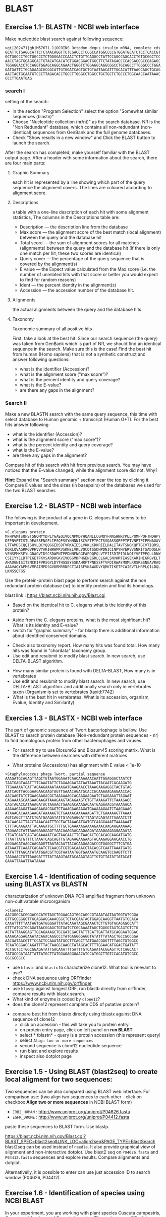 * BLAST
** Exercise 1.1- BLASTN - NCBI web interface
Make nucleotide blast  search against following sequence:
#+begin_src text
>gi|202471|gb|M57671.1|OCOINS Octodon degus insulin mRNA, complete cds
GCATTCTGAGGCATTCTCTAACAGGTTCTCGACCCTCCGCCATGGCCCCGTGGATGCATCTCCTCACCGT
GCTGGCCCTGCTGGCCCTCTGGGGACCCAACTCTGTTCAGGCCTATTCCAGCCAGCACCTGTGCGGCTCC
AACCTAGTGGAGGCACTGTACATGACATGTGGACGGAGTGGCTTCTATAGACCCCACGACCGCCGAGAGC
TGGAGGACCTCCAGGTGGAGCAGGCAGAACTGGGTCTGGAGGCAGGCGGCCTGCAGCCTTCGGCCCTGGA
GATGATTCTGCAGAAGCGCGGCATTGTGGATCAGTGCTGTAATAACATTTGCACATTTAACCAGCTGCAG
AACTACTGCAATGTCCCTTAGACACCTGCCTTGGGCCTGGCCTGCTGCTCTGCCCTGGCAACCAATAAAC
CCCTTGAATGAG
#+end_src
*** search I
setting of the search:
- In the section "Program Selection" select the option "Somewhat similar
  sequences (blastn)"
- Choose "Nucleotide collection (nr/nt)" as the search database. NR is the "Non
  Redundant" database, which contains all non-redundant (non-identical)
  sequences from GenBank and the full genome databases.
- Check "Show results in a new window" and  Click the BLAST button to launch the search.
After the search has completed, make yourself familiar with the BLAST output page. After a header with some information about the search, there are four main parts:

**** Graphic Summary
each hit is represented by a line showing which part of the query sequence the alignment covers. The lines are coloured according to alignment score.
**** Descriptions
a table with a one-line description of each hit with some alignment statistics, The columns in the Descriptions table are:
- Description — the description line from the database
- Max score — the alignment score of the best match (local alignment) between the query and the database hit
- Total score — the sum of alignment scores for all matches (alignments) between the query and the database hit (if there is only one match per hit, these two scores are identical)
- Query cover — the percentage of the query sequence that is covered by the alignment(s)
- E value — the Expect value calculated from the Max score (i.e. the number of unrelated hits with that score or better you would expect to find for random reasons)
- Ident — the percent identity in the alignment(s)
- Accession — the accession number of the database hit.
**** Alignments
the actual alignments between the query and the database hits.
**** Taxonomy
Taxonomic summary of all positive hits 

First, take a look at the best hit. Since our search sequence (the query) was taken from GenBank which is part of NR, we should find an identical sequence in the search. Make sure this is the case!
Find the best hit from human (Homo sapiens) that is not a synthetic construct
and answer following questions:
- what is the identifier (Accession)?
- what is the alignment score ("max score")?
- what is the percent identity and query coverage?
- what is the E-value?
- are there any gaps in the alignment?
*** Search II
Make a new BLASTN search with the same query sequence, this time with select database
 to Human genomic + transcript (Human G+T). For the best hits answer following:
- what is the identifier (Accession)?
- what is the alignment score ("max score")?
- what is the percent identity and query coverage?
- what is the E-value?
- are there any gaps in the alignment?
Compare hit of this search with hit from previous search.  You may have noticed
that the E-value changed, while the alignment score did not. Why?

*Hint*:  Expand the "Search summary" section near the top by clicking it. Compare
E values and  the sizes (in basepairs) of the databases we used for the two BLAST searches

** Exercise 1.2 - BLASTP - NCBI web interface
The following is the product of a gene in C. elegans that seems to be important in development.
#+begin_example
>C.elegans protein
MFHPGMTSQPSTSNQMYYDPLYGAEQIVQCNPMDYHQANILCGMQYFNNSHNRYPLLPQMPPQFTNDHPY
DFPNVPTISTLDEASSFNGFLIPSQPSSYNNNNISCVFTPTPCTSSQASSQPPPTPTVNPTPIPPNAGAV
LTTAMDSCQQISHVLQCYQQGGEDSDFVRKAIESLVKKLKDKRIELDALITAVTSNGKQPTGCVTIQRSL
DGRLQVAGRKGVPHVVYARIWRWPKVSKNELVKLVQCQTSSDHPDNICINPYHYERVVSNRITSADQSLH
VENSPMKSEYLGDAGVIDSCSDWPNTPPDNNFNGGFAPDQPQLVTPIISDIPIDLNQIYVPTPPQLLDNW
CSIIYYELDTPIGETFKVSARDHGKVIVDGGMDPHGENEGRLCLGALSNVHRTEASEKARIHIGRGVELT
AHADGNISITSNCKIFVRSGYLDYTHGSEYSSKAHRFTPNESSFTVFDIRWAYMQMLRRSRSSNEAVRAQ
AAAVAGYAPMSVMPAIMPDSGVDRMRRDFCTIAISFVKAWGDVYQRKTIKETPCWIEVTLHRPLQILDQL
LKNSSQFGS
#+end_example
Use the protein-protein blast page to perform search against the non redundant
protein database (nr) to identify protein and find its homologs.

blast link : https://blast.ncbi.nlm.nih.gov/Blast.cgi

- Based on the identical hit to C. elegans what is the identity of this protein? 
# show how you can get from blast result to ncbi protein and uniprot record
#  Dwarfin sma-4, involved in TGF-beta pathway
- Aside from the C. elegans proteins, what is the most significant hit? What is
  its identity and E-value?
- switch for "graphic summary" - for blastp there is additional information
  about identified conserved domains.
# hypothetical protein FL83_19826 [Caenorhabditis latens], pval 0 but shorter alignemnt
- Check also taxonomy report. How many hits was found total. How many hits was
  found in "chordata" taxonomy group.
- Use edit and resubmit  to modify blast search.  In new search, use DELTA-BLAST
  algorithm.
# this make only sense when student are familiar with psi and delta blast
- How many similar protein is found with DELTA-BLAST, How many is in vertebrates
- Use edit and resubmit  to modify blast search.  In new search, use DELTA-BLAST
  algorithm. and additionally search only in vertebrates taxon (Organism is set
  to vertebrates (taxid:7742)
- What is the best hit in vertebrates. What is its accession, organism, Evalue,
  Identity and Similarity)

** Exercies 1.3 - BLASTX - NCBI web interface
The part of genomic sequence of Twort bacteriophage is bellow. Use BLAST to
search protein database  (Non-redundant protein sequences  - nr) to find
homologous protein from other bacteriophages and viruses.
- For search try to use Blosum62 and Blosum45 scoring matrix. What is the
  difference between searches with different matrices
 # different score, blosum45 find bit litle bit more hits
- What proteins (Accessions) has alignment with E value < 1e-10

#+begin_example
>Staphylococcus phage Twort, partial sequence
AAAGATGCAGAGTTAGCTGTAATGGAAATCAACAAAAAACAATTGGAGGACTAATCT
TAATGAGTAAATTTTCAAATATTCTAGAAGAATATAATAAATTACAATCACAAGATG
TTGAAAAATCATTAGAAGAAAATAAAGATGAAGAACCTAAAGAAGAGGCTACTGTAG
AATCAGTTACGGAAGAACAAGTAGTTGAAACAGATGCACCGCAAAAAGAAGAACCAC
AACAAGTATCTGAAGAAGACGCTAAAAAAGCACAAGAAGAATCTAAGAAATTAGAAT
CAGAAAAGCAAGAAGAAGATAAAGAAGTAGAGAAGTCTGTTAAAGATTCTAAAGACC
CAGTAGACCATAAAGATACTAAAACTGAAGACAAAGACAATGAGAAACGTAAAAACA
AAAAAGAAGATAAAGAAGACGAGTCTAAAGAAGAAGATGAAAAAGAATCTAAGAAAG
ATAAAGACAAAGAAGATAAAAAGTCTGAAAACAAAAAAGATTCTGAAAAAGTTAAAA
AGTCAGCTTTATCTGATGAAGATATTGTAGAAGGATTTAGTACAGTATTAAAATCTT
TACAAGACTTACCTAAACAATTTGCTACTAAAGATGATGTCAAGGAAATTAAAAAAT
CTTTAGAAGAATTACAAGATGCTTTTGCTGAAAAAGAAAAGAAACAAGAAGAAAAAG
TAGAAACTATTAAAGAAGAAGTTAACAAAGAACAAGAAGATAAAGAAGAAGAAAATA
CTGATGAATCAGTAGAAAAATCAGTAACAACTTCTAACACTGCACAGCAAGATGATG
TTAATTATGTTTCTAAATCAGCAGTTGTAGAAGAAGAAGTACAAGAGGAACAACCTG
AGGAAGATAAGCAAGAGGTTAATACAATTACACAAGAAGACCGTGAGGCTTTCATGA
ATAAATTCAAATCAGAATCTCAACGTCGTGACAAACCTACACGTCAATTAAATGATG
CATATTTAGCATATATGGACGTTCGTAATAATGGTGAAAATGCAAGTCCAAGTTCTT
TAAAAACTGTTAAAGATTTTATTAAGTAATACAAAGTAGTTGTGTTATATTATACAT
GAAATTAAATTAATAAAA
#+end_example

#+begin_comment
- show *Recent resuts* menu
- distance tree view (in blastp results)
#+end_comment

** Exercise 1.4 - Identification of coding sequence using BLASTX vs BLASTN
characterization of unknown DNA PCR amplified fragment from unknown
non-cultivatable microorganism
#+begin_example
>clone12
AACGGGCACGGGACGCATGTAGCTGGAACAGTGGCAGCCGTAAATAATAATGGTATCGGA
GTTGCCGGGGTTGCAGGAGGAAACGGCTCTACCAATAGTGGAGCAAGGTTAATGTCCACA
CAAATTTTTAATAGTGATGGGGATTATACAAATAGCGAAACTCTTGTGTACAGAGCCATT
GTTTATGGTGCAGATAACGGAGCTGTGATCTCGCAAAATAGCTGGGGTAGTCAGTCTCTG
ACTATTAAGGAGTTGCAGAAAGCTGCGATCGACTATTTCATTGATTATGCAGGAATGGAC
GAAACAGGAGAAATACAGACAGGCCCTATGAGGGGAGGTATATTTATAGCTGCCGCCGGA
AACGATAACGTTTCCACTCCAAATATGCCTTCAGCTTATGAACGGGTTTTAGCTGTGGCC
TCAATGGGACCAGATTTTACTAAGGCAAGCTATAGCACTTTTGGAACATGGACTGATATT
ACTGCTCCTGGCGGAGATATTGACAAATTTGATTTGTCAGAATACGGAGTTCTCAGCACT
TATGCCGATAATTATTATGCTTATGGAGAGGGAACATCCATGGCTTGTCCACATGTCGCC
GGCGCCGCC
#+end_example


- use =blastn= and =blastx= to characterize clone12. What tool is relevant to use?
- check DNA sequence using ORFfinder https://www.ncbi.nlm.nih.gov/orffinder
- use =blastp= against longest ORF, run blastb directly from orffinder, compare results with blastx search. 
- What kind of enzyme is coded by =clone12=?
- does the clone12 represent complete CDS of putative protein?
#+begin_comment
in blastx AA alignment is truncated probably because of low complexity
filtering, turn of filtering and run in again.
when searching against from orf finder - it is selecting uniprot database!!!
Use *job name* for all searches and show history of searches
#+end_comment
- compare best hit from blastx directly using tblastx against DNA sequence of
  clone12
  - click on accession - this will take you to protein entry. 
  - on protein entry page, click on left panel on *run BLAST*
  - select * tblastn* - query is a protein accession (this represent query)
  - select ~Align two or more sequences~
  - second sequence is clone12 nucleotide sequence
  - run blast and explore results
  - inspect also dotplot page

** Exercise 1.5 - Using BLAST (blast2seq) to create local aligment for two sequences:
Two sequences can be also compared using BLAST web interface. For comparison use:
(two align two sequences to each other - click on checkbox *Align two or more sequences*  in NCBI BLAST form)
- =ERB2_HUMAN= : http://www.uniprot.org/uniprot/P04626.fasta   
- =EGFR_DROME= : http://www.uniprot.org/uniprot/P04412.fasta  
paste these sequences to BLAST form. Use blastp.
  
https://blast.ncbi.nlm.nih.gov/Blast.cgi?BLAST_SPEC=blast2seq&LINK_LOC=align2seq&PAGE_TYPE=BlastSearch
blast2seq can be used instead of =needle=. It also provide graphical view of alignment and non-interactive dotplot. Use blast2 seq on  =P04626.fasta= and  =P04412.fasta= sequences and explore results. Compare alignments and dotplot.

Alternativelly, it is possible to enter can use just accession ID to search window (P04626, P04412).
** Exercise 1.6 - Identification of species using NCBI BLAST
In your experiment, you are working with plant species Cuscuta campestris,
Cuscuta californica, and Cuscuta japonica. These plants are difficult to
distinguish based solely on morphology. To confirm the correct species
identification, you performed PCR amplification of the Internal Transcribed
Spacer (ITS) genes for rRNA, which are regions between rRNA genes that are often
used for species identification. You obtained the following sequences:
#+begin_src txt
>speciesA
GGAGAAGTCGTAACAAGGTTTCCGTAGGTGAACCTGCGGAAGGATCATTGTCGAAACCTG
CCCAGCAGAACGACTCGAGAACCTGTTTCACATACAACACATTCATTGGGGGCTGTTCTC
TCGGGCACGCGCCTCCAATGATCAACGAACCCCCGGCGCGGAACGCGCCAAGGACTACTC
AAACGAGATCGTCGGGCCATCGTGCCCCGTCCGCGGGTGCATGGGTGGCGTTGGCGTCTT
TAATAACATAAACGACTCTCGGCAACGGATATCTCGGCTCTCGCATCGATGAAGAACGTA
GCGAAATGCGATACTTGGTGTGAATTGCAGAATCCCGTGAACCATCGAGTCTTTGAACGC
AAGTTGCGCCCAAAGCCGTCAGGCCGAGGGCACGTCTGCCTGGGCGTCACGCATCGCGTC
GCTCCCCTCCCGTTGCGGAGCGGGGAGCGGATGATGGCCTCCCGTGCCCGACCTTGGATG
CGGCTGGCTGAAATGTTGGTCCTTGACGACTGACGTCACGGCGAGTGGTGGTCGTACCTA
GTGTGCTTATCGTCGCGTCGTGCCCAGTCATCTTGGGATTTTGACCCTTTTGAGCTGGTG
TGAGCTGGCTCTCTGACCGCGACCCCAGGTCAGGCGGGACTACCCGCTGAGTTTAAGCAT
ATCAATAAGCGGAGGAAAAGAAACT
>speciesB
GGAGAAGTCGTAACAAGGTTTCCGTAGGTGAACCTGCGGAAGGATCATTGTCGAAACCTG
CCCAGCAGAACGACTCGAGAACATGTTTCACATACAACACATTCATTGGGGGTTGTGCTC
TCGGGCACACGCCCCCAATGATCAACGAACCCCCGGCGCGGAACGCGCCAAGGATTACTC
AAATGAGATCGTCGGGCCATCGTGCCCCGTCCGCGGGTGCATTGGTGGCATTGGCGTCTT
TAATAACATAAACGACTCTCGGCAACGGATATCTCGGCTCTCGCATCGATGAAGAACGTA
GCGAAATGCGATACTTGGTGTGAATTGCAGAATCCCGTGAACCATCGAGTCTTTGAACGC
AAGTTGCGCCCAAAGCCGTCAGGCCGAGGGCACGTCTGCCTGGGCGTCACGCATCGCGTC
GCCCCCCTCCCATTGCGGAGCGGGGAGCGGATGATGGCCTCCCGTGCCCGACCTTGGATG
CGGTTGGCCGAAATGTTGGTCCTTGACGATAGACGTCACGGCGAGTGGTGGTCGTACCTA
GTGTGCTTATCGTCGCGTCGTGCCCTATCGTCTTGCGATTTTGACCCTTTTGAGTTGGTG
TGAGCCGGCTCTCTGACCGCGACCCCAGGTCAGGCGGGACTACCCGCTGAGTTTAAGCAT
ATCAATAAGCGGAGGAAAAGAAACT
>speciesC
GGAGAAGTCGTAACAAGGTTTCCGTAGGTGAACCTGCGGAAGGATCATTGTCGAAGCCTC
GCTGAGAAAGACTTGTTAACCTGTACCAATTCATGATTCGAGTGTCGTGGTCATTTTCTG
ATTTGCCCATGACGAACACAAAAACACCGGCGCGGCAGCGCCAAGGAATTTCGTGATGAG
TATGCTGCCTCATATAGCTCGTACTCTACTGCTTGTGAGGTTGGCTTCCTTTAAGAAAAA
TGACTCTCGGCAATGGATATCTCGGCTCTTGCAACGATGAAGAACGTAGCGAAATGCGAT
ACTTGGTGTGAATTGCAGAATCCCGTGAACCATCGAAACTTTGAACGCAAGTTGCGCCTC
ATGCCATTAGGTTGAGGGCACGTTTGCTTGGGTGTCATGCGTTATGTCTTCCCTCTCGTG
CGTGGAGTGGGAATAGATTGTGGCCTCCTGGGCCCTTCCTTGGGCGTGGTTGGCCGAAAA
AGTTGTCCTTGACTCTGTCGATGCCTTGGTGTGTGGTGGACGTACCAAGTGTGCATGATT
GCCAGCCTTGCTCGGCTTCATTGTGGCGTTCGGATCCTATGAGGCTGTCGGTTTTGGCTC
TTTGATTGCGGCCCCAAGTCAGGCGAGACCACCCGCTGAGTTTAAGCATATCAATAAGCG
GAGGAGAAGAAACT
#+end_src
You will use the NCBI BLAST (Basic Local Alignment Search Tool) web service to
compare these sequences with a database of known sequences. This step will allow
you to identify the closest matches between your sequences and those stored in
the database, which is crucial for species identification. For each sequence,
check the list of top hits and identify the source species. Evaluate the
percentage identity and sequence coverage, which are important for assessing the
quality of the match. Records with high identity and good sequence coverage are
likely to correspond to the correct species matching your sequences.

Questions:

- What are the BLAST results for each sequence, including percentage identity and
   coverage? To which species of Cuscuta were these sequences assigned?
- How would you evaluate the reliability of the results? Did you encounter any
ambiguities or problems during the analysis? What were these problems?
** Exercise 1.7 - Identification of mutations in gyrA gene
Neisseria meningitidis is a Gram-negative encapsulated bacterium isolated only
from humans, where it can cause serious invasive infections (primarily
septicemia and meningitis). Treatment of meningococcal disease requires
treatment of patients and chemoprophylaxis for contacts. Currently, antibiotics
such as ciprofloxacin are recommended for chemoprophylaxis. Resistance of
meningococci to ciprofloxacin is associated with mutations in the quinolone
resistance-determining region (QRDR) of the gyrA gene.

Your task will be to determine how many mutations are present in the gyrA gene
of the sequenced N. meningitidis strains compared to the reference genome.

Reference genome: NZ_CP021520.1

The sequenced strains code for the following gyrA proteins:
#+begin_src TXT
>strain_1
MTDATIRNDHKFALETLPVSLEDEMRKSYLDYAMSVIVGRALPDVRDGLKPVHRRVLYAMHELKNNWNAAYK
KSARIVGDVIGKYHPHGDIAVYDTIVRMAQDFAMRYVLVDGQGNFGSIDGLAAAAMRYTEIRMAKISHEMLA
DIEEETVNFGPNYDGSEHEPLVLPTRFPTLLVNGSSGIAVGMATNIPPHNLSDTINACLRLLDAPDTEIDEL
IDIIQAPDFPTGATIYGLSGVREGYKTGRGRVVIRAKTHTEPIGKNGEREAIVIDEIPYQVNKAKLVEKIGE
LVREKTLEGISELRDESDKSGMRVVIELKRNENAEVVLNQLYKLTPLQDSFGINMVVLVDGQPRLLNLKQIL
SEFLRHRREVVTRRTLFRLKKARHEGHIAEGKAVALSNIDEIIRLIKESPNAAEAKEKLLARPWRSSLVEEM
LTRSGLDLEMMRPEGLTANIGLKEQGYYLSEIQADAILRMSLRKLTGLDQEEIVESYKNLMGKIIDFVDILS
KPERITQIIRDELEEIKTNYGDERRSEINPFGGDIADEDLIPQREMVVTLTHGGYIKTQPTTDYQAQRRGGR
GKQAAATKDEDFIETLFVANTHDYLMCFTNLGKCHWIKVYKLPEGGRNSRGRPINNVIQLEEGEKVSAILAV
REFPEDQYVFFATAQGIVKKVQLSAFKNVRSQGIKAIALKEGDYLVGAAQTGGSDDIMLFSNLGKAIRFNEY
WEKSGNDEAEDADIETEISDDLEDETADNENALPSGKHGVRPSGRGSGGLRGMRLPADGKIVSLITFAPEAA
QSDLQVLTATANGYGKRTPIADYSRKNKGGQGNIAINTGERNGDLVAATLVSETDDLMLITSGGVLIRTKVE
QIRETGRAAAGVKLINLDEGETLVSLERVAEDESELSDASVISNVTEPEVEN
>strain_2
MTDATIRHDHKFALETLPVSLEDEMRKSYLDYAMSVIVGRALPDVRDGLKPVHRRVLYAMHELKNNWNAAYK
KSARIVGDVIGKYHPHGDTAVYDTIVRMAQNFAMRYVLIDGQGNFGSVDGLAAAAMRYTEIRMAKISHEMLA
DIEEETVNFGPNYDGSEHEPLVLPTRFPTLLVNGSSGIAVGMATNIPPHNLSDTVNACLRLLDAPDTEIDEL
IDIIQAPDFPTGATIYGLSGVREGYKTGRGRVVMRGKTHIEPIGRNGEREAIVIDEIPYQVNKAKLVEKIGD
LVREKTLEGISELRDESDKSGMRVVIELKRNENAEVVLNQLYKLTPLQDSFGINMVVLVDGQPRLLNLKQIL
SEFLRHRREVVTRRTLFRLKKARHEGHIAEGKAVALSNIDEIIKLIKESPNAAEAKDKLLAHPWRSSLVEEM
LTRSGLDLEMMRPEGLAANIGLKEQGYYLSEIQADAILRMSLRNLTGLDQEEIVESYKNLMGKIIDFVDILS
KPERITQIIRDELEEIKTNYGDERRSEINPFGGDIADEDLIPQREMVVTLTHGGYIKTQPTTDYQAQRRGGR
GKQAAATKDEDFIETLFVANTHDYLMCFTNLGKCHWIKVYKLPEGGRNSRGRPINNVIQLEEGEKVSAILAV
REFPEDQYVFFATAQGLVKKVQLSAFKNVRAQGIKAIALKEGDYLVGAAQTGGADDIMLFSNLGKAIRFNEY
WEKSGNDEAEDADIETEILDGIEDETADSENALPSGKHGVRPSGRGSGGLRGMRLPADGKIVSLITFAPETE
ESGLQVLTATANGYGKRTPIADYSRKNKGGQGNIAINTGERNGDLVAATLVGETDDLMLITSGGVLIRTKVE
QIRETGRAAAGVKLINLDEGETLVSLERVAEDESELSDASVISNVTEPEVEN
>strain_3
MTDPTIRHDHKFALETLPVSLEDEMRKSYLDYAMSVIVGRALPDVRDGLKPVHRRVLYAMHELKNNWNAAYK
KSARIVGDVIGKYHPHGDTAVYDTIVRMAQNFAMRYVLIDGQGNFGSVDGLAAAAMRYTEIRMAKISHEMLA
DIEEETVNFGPNYDGSEHEPLVLPTRFPTLLVNGSSGIAVGMATNIPPHNLSDTVNACLRLLDAPDTEIDEL
IDIIQAPDFPTGATIYGLSGVREGYKTGRGRVIMRGKTHIEPIGKNGEREAIVIDEIPYQVNKAKLVEKIGD
LVREKTLEGISELRDESDKSGMRVVIELKRNENAEVVLNQLYKLTPLQDSFGINMVVLVDGQPRLLNLKQIL
SEFLRHRREVVTRRTLFRLKKARHEGHIAEGKAVALSNIDEIIKLIKESPNAAEAKDKLLAHPWRSSLVEEM
LTRSGLDLEMMRPEGLAANIGLKEQGYYLSEIQADAILRMSLRNLTGLDQEEIVESYKNLMGKIIDFVDILS
KPERITQIIRDELEEIKTNYGDERRSEINPFGGDIADEDLIPQREMVVTLTHGGYIKTQPTTDYQAQRRGGR
GKQAAATKDEDFIETLFVANTHDYLMCFTNLGKCHWIKVYKLPEGGRNSRGRPINNVIQLEEGEKVSAILAV
REFPEDQYVFFATAQGLVKKVQLSAFKNVRAQGIKAIALKEGDYLVGAAQTGGADDIMLFSNLGKAIRFNEY
WEKSGNDEAEDADIETEISDGIEDETADSENALPSGKHGVRPSGRGSGGLRGMRLPADGKIVSLITFAPETE
ESGLQVLTATANGYGKRTPIADYSRKNKGGQGNIAINTGERNGDLVAATLVGETDDLMLITSGGVLIRTKVE
QIRETGRAAAGVKLINLDEGETLVSLERVAEDESELSDASVISNVTEPEAEN
>strain_4
MTDATIRHDHKFALETLPVSLEDEMRKSYLDYAMSVIVGRALPDVRDGLKPVHRRVLYAMHELKNNWNAAYK
KSARIVGDVIGKYHPHGDIAVYDTIVRMAQDFAMRYVLVDGQGNFGSVDGLAAAAMRYTEIRMAKISHEMLA
DIEEETVNFGPNYDGSEHEPLVLPTRFPTLLVNGSSGIAVGMATNIPPHNLSDTVNACLRLLDAPDTEIDEL
IDIIQAPDFPTGATIYGLSGVREGYKTGRGRVVMRGKTHIEPIGRNGEREAIVIDEIPYQVNKAKLVEKIGD
LVREKTLEGISELRDESDKSGMRVVIELKRNENAEVVLNQLYKLTPLQDSFGINMVVLVDGQPRLLNLKQIL
SEFLRHRREVVTRRTLFRLKKARHEGHIAEGKAVALSNIDEIIRLIKESPNAVEAKDKLLARPWRSSLVEEM
LTRSGLDLEMMRPEGLAANIGLKEQGYYLSEIQADALRMSLRNLTGLDREEIVESYKNLMGKIIDFVDILS
KPERITRIIRDELEEIKTNYGDERRSEINPFGGDIADEDLIPQREMVVTLTHGGYIKTQPTTDYQAQRRGGR
GKQAAATKDEDFIETLFVANTHDYLMCFTNLGKCHWIKVYKLPEGGRNSRGRPINNVIQLEEGEKVSAILAV
REFPEDQYVFFATAQGIVKKVQLSAFKNVRSQGIKAIALKEGDYLVGAAQTGGSDDIMLFSNLGKAIRFNEY
WEKSGNDEAEDADIETEISDDLEDETADNENALPSGKHGVRPSGRGSGGLRGMRLPADGKIVSLITFAPEAA
QSDLQVLTATANGYGKRTPIADYSRKNKGGQGNIAINTGERNGDLVAATLVSETDDLMLITSGGVLIRTKVE
QIRETGRAAAGVKLINLDEGETLVSLERVAEDESELSDASVISNVTEPEVEN
#+end_src
Use the TBLASTN tool on NCBI to compare each of the protein sequences with the
reference genome NZ_CP021520.1. Set the mode to "Align two sequences" for a
direct comparison of your sequence (query) with the reference sequence
(subject). Enter the reference genome ID in the subject field and run the
search.

Questions:

How many mutations did you find in each strain’s protein compared to the
reference genome?

Did any of the strains contain an insertion or deletion?


* Use of BLAST from command line

When to use blast from CLI:
- If you have large number of queries (it is possible do download whore =nr= database and run blast localy)
- When your sequence database is not part of public databases (NCBI, EBI,...)
- If you need to automate your similarity search
- More detailed manual can be found at https://www.ncbi.nlm.nih.gov/books/NBK279684/


** Basic commands:

=makeblastdb=, =blastn=, =blastp=, =blastx=, =tblastx=
#+begin_comment
explan differences in commands
#+end_comment

Basic use of blast commands
#+BEGIN_SRC bash
  makeblastdb -help
  blastn -help
  # create database:
  makeblastdb -dbtype nucl -in  dna_sequences.fasta
  # or for proteins:
  makeblastdb -dbtype prot -in  prot_sequences.fasta
  # nucleotide - nucleotide search
  blastn -db database_file -query query_sequences.fasta -out output_file
#+END_SRC


The most used blast options:
#+begin_example
-db <String>
   BLAST database name

-out <File_Out>
   Output file name
   Default = `-'

-evalue <Real>
   Expectation value (E) threshold for saving hits 
   Default = `10'

-word_size <Integer, >=4>
   Word size for wordfinder algorithm (length of best perfect match)

-outfmt <String>
   output format
#+end_example
for complete options type =blastn -help=



** Exercise 2.1 

files in exercise:
- query : =~/Desktop/bioinformatics/data/blast_data/proteins.fasta=
- database : =~/Desktop/bioinformatics/data/blast_data/db/pdbaa=
#+begin_comment
input sequenc contain two proteins - sequence1 and sequence2
sequence1: is cytochome c oxidase subunit )
sequence2: - HIV1 envelope protein
db is fraction of PDB protein database
#+end_comment

run protein blast with default parameters in terminal
#+BEGIN_SRC bash
cd 
mkdir blast_search
cd blast_search
# copy query and database to directory with data:
cp ~/Desktop/Bioinformatics/data/blast_data/proteins.fasta .
cp ~/Desktop/Bioinformatics/data/blast_data/db/pdbaa .

# inspect the query file  protein.fasta
cat proteins.fasta
seqkit stats proteins.fasta
# inspect fasta file we will use as database
seqkit stats pdbaa

# fasta file db/pdbaa will be used as database, it must be formated using
# makeblastdb command to make data blast compatible
makeblastdb -in pdbaa -dbtype prot
# after succesfull creation of database, information about size of database is printet to stdout
# Additional files in db directory were created, what are these files?
ls -l 
# run blastp with default settings:
blastp -query proteins.fasta -db pdbaa -out proteins_blastp_default.txt
# inspect output with less command or text editor
less proteins_blastp.txt
#+END_SRC


try command line blast with different parameters:
#+BEGIN_SRC bash
# see all passoble blast options:
blastp -h
# or
blast -help
# blast documentation is long, it can be more convenient pipe it to less
blast -help | less
  #+END_SRC
The most important blastp/blastn options:
- =-task= type of algorithm for search (blast/megablast for blastn or blastp/blastp-fast for blastp)
- =-outfmt= output format
- =-word_size=
- -=evalue=
- =-num_alignments= Number of database sequences to show alignments for (Default = 250)


#+BEGIN_SRC bash
# default:
  blastp -query proteins.fasta -db pdbaa -out proteins_blastp_align_all.txt
# limit output to 10 alignments
  blastp -query proteins.fasta -db pdbaa -out proteins_blastp_align.txt -num_alignments 10
# return max 10 alingments, hits must be e-value 1e-30 or less
  blastp -query proteins.fasta -db pdbaa -out proteins_blastp_align_1e-30.txt -num_alignments 10 -evalue 1e-30
# tabular ouput with descriptions
  blastp -query proteins.fasta -db pdbaa -out proteins_blastp_1e-30_table.txt -evalue 1e-30 -outfmt 7
# plain tabular output
  blastp -query proteins.fasta -db pdbaa -out proteins_blastp_1e-30_table.txt -evalue 1e-30 -outfmt 6
# simple html output
  blastp -query proteins.fasta -db pdbaa -out proteins_blastp_1e-30.html -evalue 1e-30 -outfmt 2 -html
# inspect all output using less command
# html output should be viewed in firefox!
#+END_SRC

#+begin_comment
show tabular output in libreoffice
#+end_comment


** Exercise 2.2 - extract hits from database and create alignment with query:
The aim of this exercise is to perform a BLASTP search against a protein
database using a single query sequence and subsequently analyze the
results, extracting hit information, retrieving and ordering the hit sequences,
and finally, creating a multiple sequence alignment.

#+begin_src bash
# Run BLASTP search
cd 
mkdir blast_search2
cd blast_search2
# copy query and database to directory with data:  
cp ~/Desktop/Bioinformatics/data/blast_data/query2.fasta .
cp ~/Desktop/Bioinformatics/data/blast_data/db/pdbaa .
makeblastdb -in pdbaa -dbtype prot


blastp -query query2.fasta -db pdbaa -out query_blastp_1e-10_table.txt -evalue 1e-10 -outfmt 6

# Inspect the structure of the output from BLAST using the 'less' command
less query_blastp_1e-10_table.txt

# The columns in the tabular output are:
# 1.qaccver 2.saccver 3.pident 4.length 5.mismatch 6.gapopen
# 7.qstart 8.qend 9.sstart 10.send 11.evalue 12.bitscore

# Extract a list of sequence IDs:
# Extract the second column from the BLAST output, which contains the database IDs

# Count the number of hits for the query sequence
wc query_blastp_1e-10_table.txt

cut -f 2 query_blastp_1e-10_table.txt > all_hits_id.txt
seqkit grep -f all_hits_id.txt pdbaa -o all_hits.fasta
seqkit stats  all_hits.fasta


# Explore the extracted sequences with Dotter
dotter query2.fasta all_hits.fasta

# Extract sequences in the order of hit significance
cdbfasta pdbaa
# If cdbfasta is not installed, use the following command to install it:
sudo apt install cdbfasta

# Create a binary index of the FASTA file for fast sequence retrieval
cat all_hits_id.txt | cdbyank pdbaa.cidx > all_hits_in_order.fasta

# Check the ordered sequences using the Dotter program
dotter query2.fasta all_hits_in_order.fasta

# Create an alignment with the query protein
cat query2.fasta all_hits_in_order.fasta > query_with_hits.fasta

# Create a multiple sequence alignment using the MAFFT program
mafft --help
mafft query_with_hits.fasta > query_with_hits_aligned.fasta

# Inspect the aligned sequences with the 'less' command
less query_with_hits_aligned.fasta

# View the alignment with the Jalview program

#+end_src



** blastp exercise 2.3 : extract hits from database and create alignment with query proteins:
#+begin_comment
TODO  introduce cut and grep commands
discuss =less - S=
discuss type of sequence id in fasta - what is behind the first space

- explain =seqkit grep=  (see help)  The order of sequences in result is consistent with that in original
       file, not the order of the query patterns.

#+end_comment


#+begin_src bash

blastp -query proteins.fasta -db db/pdbaa -out proteins_blastp_1e-10_table.txt -evalue 1e-10 -outfmt 6
# see structure of output from blast - use less command

# column in the tabular output are:
# 1.qaccver 2.saccver 3.pident 4.length 5.mismatch 6.gapopen
# 7.qstart 8.qend 9.sstart 10.send 11.evalue 12.bitscore

# we want extract list of sequence ids:
# extract second column from blast output - it contains ID from database
cut -f 2 proteins_blastp_1e-10_table.txt > all_hits_id.txt
seqkit grep -f  all_hits_id.txt db/pdbaa -o all_hits.fasta


# now lets exctract id of positive hits against sequence1
cat proteins_blastp_1e-10_table.txt | grep "sequence1" | cut -f 2 > hits_to_seq1.txt
cat proteins_blastp_1e-10_table.txt | grep "sequence2" | cut -f 2 > hits_to_seq2.txt

# how many hits was against sequence1 or sequence2 ?
wc hits_to_seq?.txt

seqkit grep -f hits_to_seq1.txt db/pdbaa -o seq1_hits.fasta
seqkit grep -f hits_to_seq2.txt db/pdbaa -o seq2_hits.fasta

#explore extracted sequences with dotter
dotter proteins.fasta seq1_hits.fasta
dotter proteins.fasta seq2_hits.fasta

# how to extract sequences in order of hit significance? 
cdbfasta db/pdbaa
# !! if cdbfasta is not installed used:
sudo apt install cdbfasta


# this creates file pdbaa.cidx
# this is binary index of fasta file - it can be used for fast retriever of sequences
cat hits_to_seq1.txt | cdbyank db/pdbaa.cidx > seq1_hits_in_order.fasta
cat hits_to_seq2.txt | cdbyank db/pdbaa.cidx > seq2_hits_in_order.fasta

#check using dotter program:
dotter proteins.fasta seq1_hits_in_order.fasta
dotter proteins.fasta seq2_hits_in_order.fasta

# create alignment with query protein:
seqkit grep -p "sequence2" proteins.fasta > query_with_hits.fasta
cat seq2_hits_in_order.fasta >> query_with_hits.fasta

# create multiple sequence alignment:
# we well usee mafft program
mafft --help
mafft query_with_hits.fasta > query_with_hits_aligned.fasta
# inspect  query_with_hits_aligned.fasta with less command
less query_with_hits_aligned.fasta


# view alignemnt with jalview program



#+end_src
** blast against remote database -  exercise 3
Instead of having to download the entirety of NR or other NCBI databases, we can BLAST against the version held on the website. This ensures we have the most up to date version but is also significantly slower. We use the -remote command to do this. Lets BLAST out sequences against NR held on the NCBI website by typing:
#+begin_comment
take  too long or does not work at all
#+end_comment
#+begin_src bash
blastp -query proteins.fasta -remote -db nr -out proteins_nr.txt -outfmt 6 -evalue 1e-30
#+end_src

#+begin_src bash
# install  NCBI Entrez utilities on the command line
sudo apt install ncbi-entrez-direct

#+end_src

** blast - exercise 4
- visit ftp://ftp.ncbi.nih.gov/refseq/M_musculus/mRNA_Prot
- there are several file with protein sequences named =*protein.faa.gz=
- download these sequences, you can use web browser of you can try to use =wget= command.
  Note that  =wget= command can accept wildcards like {1..3}
- unzip downloaded fasta  ( use =gunzip= command)
- concatenate all fasta files into one (use =cat= commad)
- create blast database (=makeblastdb=)
- inspect restuls
- query sequence is protein from Danio rerio, you fill find it in =~/Desktop/bioinformatics/data/blast_data/danio_rerio_proteins.fasta=
- use =blastp= and find best hit to Danio rerio protein in Mus musculus refseq sequences
- what are these sequences, what is identity and e-value of the best hits
- which protein has more hits by blast
    
* Localization of sequences in genome using BLAT in Ensemble genome

Use BLAT to find location of the sequence in Caenorabditis elegans genome. For
search, use Ensemble database: https://www.ensembl.org/index.html

#+begin_example
>C.elegans unkown sequence
GAATATTTAGGAGATGCAGGAGTTATTGATAGCTGCAGTGATTGGCCGAACACACCTCCT
GATAACAATTTTAATGGTAAGAGTTGAACTCCAAAACTGTAAGTAGAGGTGGCTGCTCTC
TCTCTCTGACTTTTATGCCTGCCTACGTACCTTCTAATACTTATTTGTTTGATATGGATG
TTTAGTGAAGATAAAGGGTAGATAGAGGCATTTCTCATCTGCCCAAGATGAGCATGAATA
TATTTAATACAAAATCAACACTGAGAATTTTAGAGACCGATTTTAAATGTGACCCAATTT
TTTTCAGGAGGATTTGCACCAGATCAACCTCAGCTAGTCACACCGATTATTTCTGATATT
CCGATAGATCTCAATCAAATATATGTTCCAACACCTCCACAATTACTTGATAATTGGTGT
TCAATCATTTATTATGAACTGGATACACCCATTGGTGAAACCTTTAAGGTATGTTTTTCT
ATGAAATCTGATGACTATTCATTCATGGTGCAAATCGCCTAGAAATTTTTGTGAAAGAGC
#+end_example

- What is the genomic location of sequences. Is the sequence part of any gene?

